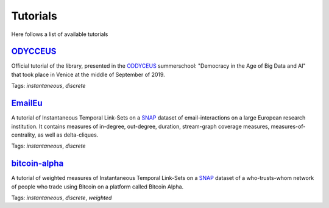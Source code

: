 .. _tutorials:

Tutorials
=========
Here follows a list of available tutorials


`ODYCCEUS <https://nbviewer.jupyter.org/github/ysig/stream_graph/blob/master/tutorials/ODYCCEUS/tutorial.ipynb>`_
---------------------------------------------------------------------------------------------------------------------
Official tutorial of the library, presented in the `ODDYCEUS <https://www.odycceus.eu/>`_ summerschool: "Democracy in the Age of Big Data and AI"
that took place in Venice at the middle of September of 2019.

Tags: `instantaneous`, `discrete`


`EmailEu <https://nbviewer.jupyter.org/github/ysig/stream_graph/blob/master/tutorials/emailEU/email-Eu.ipynb>`_
-------------------------------------------------------------------------------------------------------------------

A tutorial of Instantaneous Temporal Link-Sets on a `SNAP <https://snap.stanford.edu/data/email-Eu-core-temporal.html>`_ dataset of email-interactions on a large European research institution.
It contains measures of in-degree, out-degree, duration, stream-graph coverage measures, measures-of-centrality, as well as delta-cliques.

Tags: `instantaneous`, `discrete`


`bitcoin-alpha <https://nbviewer.jupyter.org/github/ysig/stream_graph/blob/master/tutorials/bitcoin-alpha/bitcoin-alpha.ipynb>`_
-------------------------------------------------------------------------------------------------------------------------------------

A tutorial of weighted measures of Instantaneous Temporal Link-Sets on a `SNAP <https://snap.stanford.edu/data/soc-sign-bitcoin-alpha.html>`_ dataset of a who-trusts-whom network of people who trade using Bitcoin on a platform called Bitcoin Alpha.

Tags: `instantaneous`, `discrete`, `weighted`


..  3. `MAWI <https://nbviewer.jupyter.org/github/ysig/stream_graph/blob/master/tutorials/MAWI/mawi.ipynb>`_
    -------------------------------------------------------------------------------------------------------------------------------------
    
    A tutorial of Temporal Link-Sets with duration on a small subset of the MAWI dataset of IP-traffic.
    
    Tags: `durational`, `continuous`
